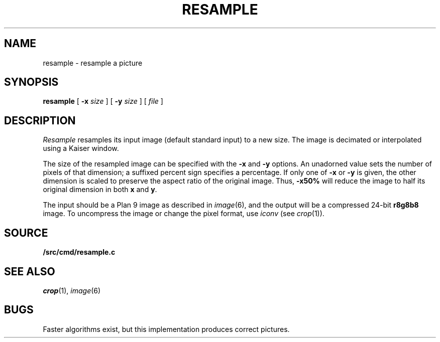 .TH RESAMPLE 1
.SH NAME
resample \- resample a picture
.SH SYNOPSIS
.B resample
[
.B -x
.I size
] [
.B -y
.I size
] [
.I file
]
.SH DESCRIPTION
.I Resample
resamples its input image (default standard input) to a new size.
The image is decimated or interpolated using
a Kaiser window.
.PP
The size of the resampled image can be specified
with the
.B -x
and
.B -y
options.
An unadorned value sets the number of pixels of that dimension; a suffixed percent sign specifies a percentage.
If only one of
.B -x
or
.B -y
is given, the other dimension is scaled to preserve
the aspect ratio of the original image.
Thus,
.B -x50%
will reduce the image to half its original dimension in both
.B x
and
.BR y .
.PP
The input should be a Plan 9 image
as described in 
.IR image (6),
and the output will be a compressed 24-bit
.B r8g8b8
image.
To uncompress the image or change the pixel format, use
.I iconv
(see
.IR crop (1)).
.PP
.SH SOURCE
.B \*9/src/cmd/resample.c
.SH "SEE ALSO
.IR crop (1),
.IR image (6)
.SH BUGS
Faster algorithms exist, but this implementation produces correct pictures.
